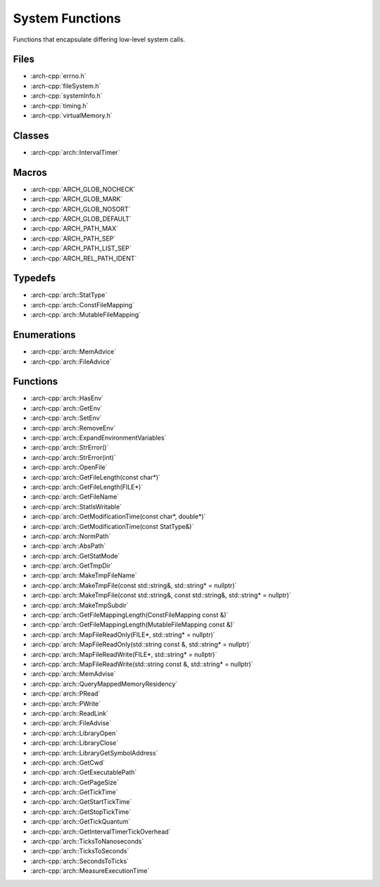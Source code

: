 .. _system_functions:

****************
System Functions
****************

Functions that encapsulate differing low-level system calls.

.. _system_functions/files:

Files
~~~~~

* :arch-cpp:`errno.h`
* :arch-cpp:`fileSystem.h`
* :arch-cpp:`systemInfo.h`
* :arch-cpp:`timing.h`
* :arch-cpp:`virtualMemory.h`

.. _system_functions/classes:

Classes
~~~~~~~

* :arch-cpp:`arch::IntervalTimer`

.. _system_functions/macros:

Macros
~~~~~~

* :arch-cpp:`ARCH_GLOB_NOCHECK`
* :arch-cpp:`ARCH_GLOB_MARK`
* :arch-cpp:`ARCH_GLOB_NOSORT`
* :arch-cpp:`ARCH_GLOB_DEFAULT`
* :arch-cpp:`ARCH_PATH_MAX`
* :arch-cpp:`ARCH_PATH_SEP`
* :arch-cpp:`ARCH_PATH_LIST_SEP`
* :arch-cpp:`ARCH_REL_PATH_IDENT`

.. _system_functions/typedefs:

Typedefs
~~~~~~~~

* :arch-cpp:`arch::StatType`
* :arch-cpp:`arch::ConstFileMapping`
* :arch-cpp:`arch::MutableFileMapping`

.. _system_functions/enumerations:

Enumerations
~~~~~~~~~~~~

* :arch-cpp:`arch::MemAdvice`
* :arch-cpp:`arch::FileAdvice`

.. _system_functions/functions:

Functions
~~~~~~~~~

* :arch-cpp:`arch::HasEnv`
* :arch-cpp:`arch::GetEnv`
* :arch-cpp:`arch::SetEnv`
* :arch-cpp:`arch::RemoveEnv`
* :arch-cpp:`arch::ExpandEnvironmentVariables`
* :arch-cpp:`arch::StrError()`
* :arch-cpp:`arch::StrError(int)`
* :arch-cpp:`arch::OpenFile`
* :arch-cpp:`arch::GetFileLength(const char*)`
* :arch-cpp:`arch::GetFileLength(FILE*)`
* :arch-cpp:`arch::GetFileName`
* :arch-cpp:`arch::StatIsWritable`
* :arch-cpp:`arch::GetModificationTime(const char*, double*)`
* :arch-cpp:`arch::GetModificationTime(const StatType&)`
* :arch-cpp:`arch::NormPath`
* :arch-cpp:`arch::AbsPath`
* :arch-cpp:`arch::GetStatMode`
* :arch-cpp:`arch::GetTmpDir`
* :arch-cpp:`arch::MakeTmpFileName`
* :arch-cpp:`arch::MakeTmpFile(const std::string&, std::string* = nullptr)`
* :arch-cpp:`arch::MakeTmpFile(const std::string&, const std::string&, std::string* = nullptr)`
* :arch-cpp:`arch::MakeTmpSubdir`
* :arch-cpp:`arch::GetFileMappingLength(ConstFileMapping const &)`
* :arch-cpp:`arch::GetFileMappingLength(MutableFileMapping const &)`
* :arch-cpp:`arch::MapFileReadOnly(FILE*, std::string* = nullptr)`
* :arch-cpp:`arch::MapFileReadOnly(std::string const &, std::string* = nullptr)`
* :arch-cpp:`arch::MapFileReadWrite(FILE*, std::string* = nullptr)`
* :arch-cpp:`arch::MapFileReadWrite(std::string const &, std::string* = nullptr)`
* :arch-cpp:`arch::MemAdvise`
* :arch-cpp:`arch::QueryMappedMemoryResidency`
* :arch-cpp:`arch::PRead`
* :arch-cpp:`arch::PWrite`
* :arch-cpp:`arch::ReadLink`
* :arch-cpp:`arch::FileAdvise`
* :arch-cpp:`arch::LibraryOpen`
* :arch-cpp:`arch::LibraryClose`
* :arch-cpp:`arch::LibraryGetSymbolAddress`
* :arch-cpp:`arch::GetCwd`
* :arch-cpp:`arch::GetExecutablePath`
* :arch-cpp:`arch::GetPageSize`
* :arch-cpp:`arch::GetTickTime`
* :arch-cpp:`arch::GetStartTickTime`
* :arch-cpp:`arch::GetStopTickTime`
* :arch-cpp:`arch::GetTickQuantum`
* :arch-cpp:`arch::GetIntervalTimerTickOverhead`
* :arch-cpp:`arch::TicksToNanoseconds`
* :arch-cpp:`arch::TicksToSeconds`
* :arch-cpp:`arch::SecondsToTicks`
* :arch-cpp:`arch::MeasureExecutionTime`

